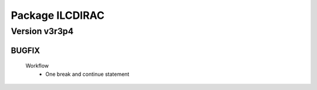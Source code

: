 ----------------
Package ILCDIRAC
----------------

Version v3r3p4
--------------

BUGFIX
::::::

 Workflow
  - One break and continue statement


